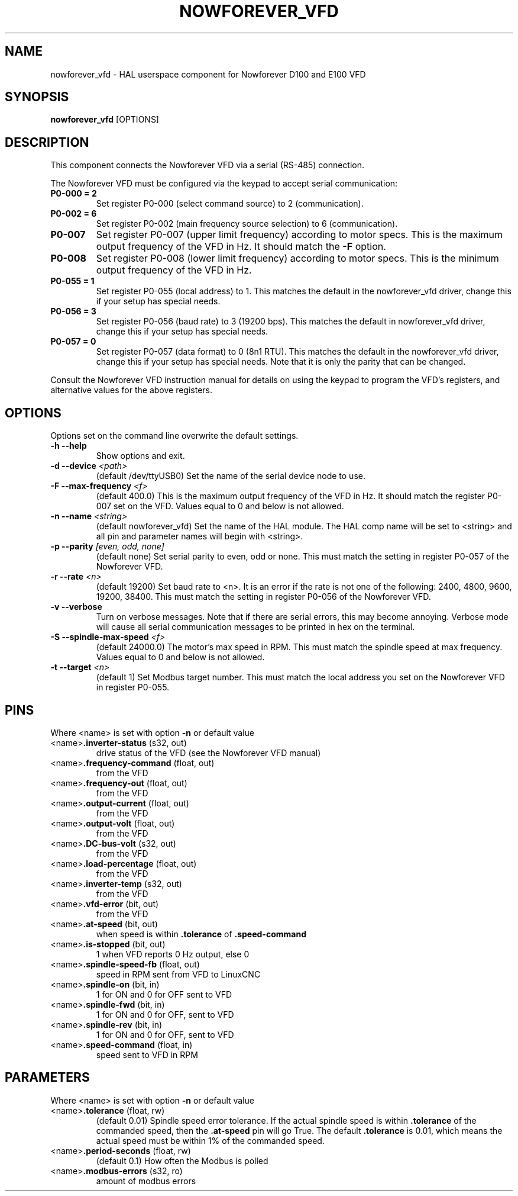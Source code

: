 .TH NOWFOREVER_VFD 1 2020-06-01 "Nowforever VFD" "LinuxCNC Documentation"
.SH NAME
nowforever_vfd \- HAL userspace component for Nowforever D100 and E100 VFD
.SH SYNOPSIS
.B nowforever_vfd
.RI [OPTIONS]
.br
.SH DESCRIPTION
This component connects the Nowforever VFD via a serial
(RS-485) connection.
.PP
The Nowforever VFD must be configured via the keypad to accept
serial communication:
.TP
.BI P0\-000\ \=\ 2
Set register P0-000 (select command source) to 2 (communication).
.PP
.TP
.BI P0\-002\ \=\ 6
Set register P0-002 (main frequency source selection) to 6 (communication).
.PP
.TP
.BI P0\-007
Set register P0-007 (upper limit frequency) according to motor specs. This is the
maximum output frequency of the VFD in Hz. It should match the
.B -F
option.
.PP
.TP
.BI P0\-008
Set register P0-008 (lower limit frequency) according to motor specs. This is the
minimum output frequency of the VFD in Hz.
.PP
.TP
.BI P0\-055\ \=\ 1
Set register P0-055 (local address) to 1. This matches the default in the
nowforever_vfd driver, change this if your setup has special needs.
.PP
.TP
.BI P0\-056\ \=\ 3
Set register P0-056 (baud rate) to 3 (19200 bps). This matches the default in
nowforever_vfd driver, change this if your setup has special needs.
.PP
.TP
.BI P0\-057\ \=\ 0
Set register P0-057 (data format) to 0 (8n1 RTU). This matches the default
in the nowforever_vfd driver, change this if your setup has special needs.
Note that it is only the parity that can be changed.
.PP
Consult the Nowforever VFD instruction manual for details on using the keypad
to program the VFD's registers, and alternative values for the above registers.
.SH OPTIONS
Options set on the command line overwrite the default settings.
.TP
.BI -h\ --help
Show options and exit.
.PP
.TP
.BI -d\ --device " <path>"
(default /dev/ttyUSB0) Set the name of the serial device node to use.
.PP
.TP
.BI -F\ --max-frequency " <f>"
(default 400.0) This is the maximum output frequency of the VFD in Hz. It
should match the register P0-007 set on the VFD. Values equal to 0 and
below is not allowed.
.PP
.TP
.BI -n\ --name " <string>"
(default nowforever_vfd) Set the name of the HAL module. The HAL comp name will be
set to <string> and all pin and parameter names will begin with <string>.
.PP
.TP
.BI -p\ --parity " [even, odd, none]"
(default none) Set serial parity to even, odd or none. This must match
the setting in register P0-057 of the Nowforever VFD.
.PP
.TP
.BI -r\ --rate " <n>"
(default 19200) Set baud rate to <n>. It is an error if the rate is
not one of the following: 2400, 4800, 9600, 19200, 38400. This must
match the setting in register P0-056 of the Nowforever VFD.
.PP
.TP
.BI -v\ --verbose
Turn on verbose messages. Note that if there are serial errors, this may
become annoying. Verbose mode will cause all serial communication messages
to be printed in hex on the terminal.
.PP
.TP
.BI -S\ --spindle-max-speed " <f>"
(default 24000.0) The motor's max speed in RPM. This must match the spindle
speed at max frequency. Values equal to 0 and below is not allowed.
.PP
.TP
.BI -t\ --target " <n>"
(default 1) Set Modbus target number. This must match the local address
you set on the Nowforever VFD in register P0-055.
.SH PINS
Where <name> is set with option
.B -n
or default value
.TP
.RB <name> ".inverter-status " (s32,\ out)
drive status of the VFD (see the Nowforever VFD manual)
.PP
.TP
.RB <name> ".frequency-command " (float,\ out)
from the VFD
.PP
.TP
.RB <name> ".frequency-out " (float,\ out)
from the VFD
.PP
.TP
.RB <name> ".output-current " (float,\ out)
from the VFD
.PP
.TP
.RB <name> ".output-volt " (float,\ out)
from the VFD
.PP
.TP
.RB <name> ".DC-bus-volt " (s32,\ out)
from the VFD
.PP
.TP
.RB <name> ".load-percentage " (float,\ out)
from the VFD
.PP
.TP
.RB <name> ".inverter-temp " (s32,\ out)
from the VFD
.PP
.TP
.RB <name> ".vfd-error " (bit,\ out)
from the VFD
.PP
.TP
.RB <name> ".at-speed " (bit,\ out)
when speed is within
.B .tolerance
of
.B .speed-command
.PP
.TP
.RB <name> ".is-stopped " (bit,\ out)
1 when VFD reports 0 Hz output, else 0
.PP
.TP
.RB <name> ".spindle-speed-fb " (float,\ out)
speed in RPM sent from VFD to LinuxCNC
.PP
.TP
.RB <name> ".spindle-on " (bit,\ in)
1 for ON and 0 for OFF sent to VFD
.PP
.TP
.RB <name> ".spindle-fwd " (bit,\ in)
1 for ON and 0 for OFF, sent to VFD
.PP
.TP
.RB <name> ".spindle-rev " (bit,\ in)
1 for ON and 0 for OFF, sent to VFD
.PP
.TP
.RB <name> ".speed-command " (float,\ in)
speed sent to VFD in RPM
.SH PARAMETERS
Where <name> is set with option
.B -n
or default value
.TP
.RB <name> ".tolerance " (float,\ rw)
(default 0.01) Spindle speed error tolerance. If the actual spindle
speed is within
.B .tolerance
of the commanded speed, then the
.B .at-speed
pin will go True. The default
.B .tolerance
is 0.01, which means the actual speed must be within 1% of the
commanded speed.
.PP
.TP
.RB <name> ".period-seconds " (float,\ rw)
(default 0.1) How often the Modbus is polled
.PP
.TP
.RB <name> ".modbus-errors " (s32,\ ro)
amount of modbus errors
